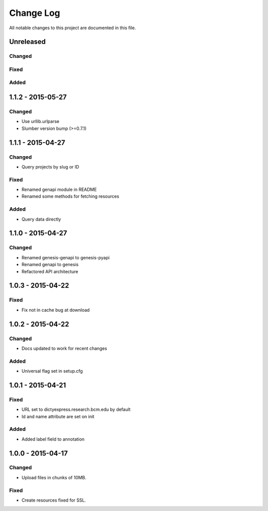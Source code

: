 ##########
Change Log
##########

All notable changes to this project are documented in this file.


==========
Unreleased
==========

Changed
-------

Fixed
-----

Added
-----


==================
1.1.2 - 2015-05-27
==================

Changed
-------

* Use urllib.urlparse
* Slumber version bump (>=0.7.1)


==================
1.1.1 - 2015-04-27
==================

Changed
-------

* Query projects by slug or ID

Fixed
-----

* Renamed genapi module in README
* Renamed some methods for fetching resources

Added
-----

* Query data directly


==================
1.1.0 - 2015-04-27
==================

Changed
-------

* Renamed genesis-genapi to genesis-pyapi
* Renamed genapi to genesis
* Refactored API architecture


==================
1.0.3 - 2015-04-22
==================

Fixed
-----

* Fix not in cache bug at download


==================
1.0.2 - 2015-04-22
==================

Changed
-------

* Docs updated to work for recent changes

Added
-----

* Universal flag set in setup.cfg


==================
1.0.1 - 2015-04-21
==================

Fixed
-----

* URL set to dictyexpress.research.bcm.edu by default
* Id and name attribute are set on init

Added
-----

* Added label field to annotation


==================
1.0.0 - 2015-04-17
==================

Changed
-------

* Upload files in chunks of 10MB.

Fixed
-----

* Create resources fixed for SSL.
